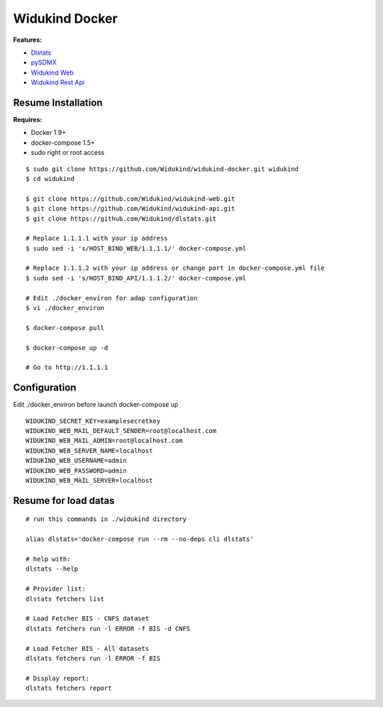 ===============
Widukind Docker
===============

**Features:**

* `Dlstats`_
* `pySDMX`_
* `Widukind Web`_
* `Widukind Rest Api`_

Resume Installation
-------------------

**Requires:**

* Docker 1.9+
* docker-compose 1.5+
* sudo right or root access

::

    $ sudo git clone https://github.com/Widukind/widukind-docker.git widukind
    $ cd widukind
    
    $ git clone https://github.com/Widukind/widukind-web.git
    $ git clone https://github.com/Widukind/widukind-api.git
    $ git clone https://github.com/Widukind/dlstats.git
    
    # Replace 1.1.1.1 with your ip address
    $ sudo sed -i 's/HOST_BIND_WEB/1.1.1.1/' docker-compose.yml
    
    # Replace 1.1.1.2 with your ip address or change port in docker-compose.yml file
    $ sudo sed -i 's/HOST_BIND_API/1.1.1.2/' docker-compose.yml
    
    # Edit ./docker_environ for adap configuration
    $ vi ./docker_environ
    
    $ docker-compose pull
    
    $ docker-compose up -d
    
    # Go to http://1.1.1.1
    
Configuration
-------------

Edit ./docker_environ before launch docker-compose up

::

    WIDUKIND_SECRET_KEY=examplesecretkey
    WIDUKIND_WEB_MAIL_DEFAULT_SENDER=root@localhost.com
    WIDUKIND_WEB_MAIL_ADMIN=root@localhost.com
    WIDUKIND_WEB_SERVER_NAME=localhost
    WIDUKIND_WEB_USERNAME=admin
    WIDUKIND_WEB_PASSWORD=admin
    WIDUKIND_WEB_MAIL_SERVER=localhost        
    
Resume for load datas
---------------------

::

    # run this commands in ./widukind directory
    
    alias dlstats='docker-compose run --rm --no-deps cli dlstats'
    
    # help with:
    dlstats --help
    
    # Provider list:    
    dlstats fetchers list

    # Load Fetcher BIS - CNFS dataset
    dlstats fetchers run -l ERROR -f BIS -d CNFS

    # Load Fetcher BIS - All datasets
    dlstats fetchers run -l ERROR -f BIS

    # Display report:
    dlstats fetchers report
    
.. _`Dlstats`: https://github.com/Widukind/dlstats
.. _`pySDMX`: https://github.com/Widukind/pysdmx
.. _`Widukind Web`: https://github.com/Widukind/widukind-web
.. _`Widukind Rest Api`: https://github.com/Widukind/widukind-api

